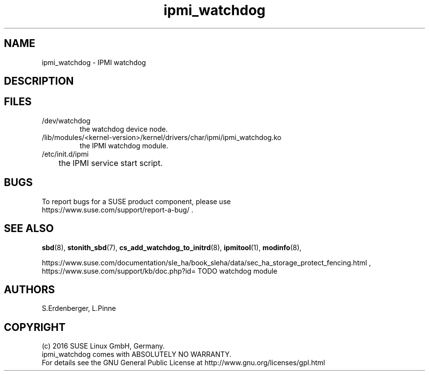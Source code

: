 .TH ipmi_watchdog 7 "22 Apr 2016" "" "ClusterTools2"
.\"
.SH NAME
ipmi_watchdog \- IPMI watchdog
.\"
.SH DESCRIPTION
.br


.\"
.SH FILES
.TP
/dev/watchdog
        the watchdog device node.
.TP
/lib/modules/<kernel-version>/kernel/drivers/char/ipmi/ipmi_watchdog.ko
        the IPMI watchdog module.
.TP
/etc/init.d/ipmi
	the IPMI service start script.

.\"
.SH BUGS
To report bugs for a SUSE product component, please use
 https://www.suse.com/support/report-a-bug/ .
.\"
.SH SEE ALSO
\fBsbd\fP(8), \fBstonith_sbd\fP(7),
\fBcs_add_watchdog_to_initrd\fP(8),
\fBipmitool\fP(1), \fBmodinfo\fP(8),

.br
https://www.suse.com/documentation/sle_ha/book_sleha/data/sec_ha_storage_protect_fencing.html ,
.br
https://www.suse.com/support/kb/doc.php?id= TODO watchdog module 

.\"
.SH AUTHORS
S.Erdenberger, L.Pinne
.\"
.SH COPYRIGHT
(c) 2016 SUSE Linux GmbH, Germany.
.br
ipmi_watchdog comes with ABSOLUTELY NO WARRANTY.
.br
For details see the GNU General Public License at
http://www.gnu.org/licenses/gpl.html
.\"
